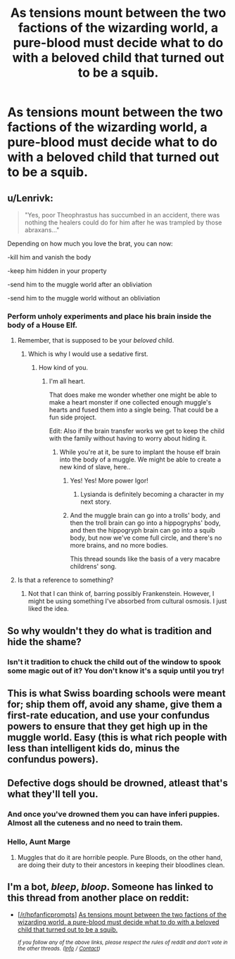 #+TITLE: As tensions mount between the two factions of the wizarding world, a pure-blood must decide what to do with a beloved child that turned out to be a squib.

* As tensions mount between the two factions of the wizarding world, a pure-blood must decide what to do with a beloved child that turned out to be a squib.
:PROPERTIES:
:Author: shuffling-through
:Score: 55
:DateUnix: 1560246892.0
:DateShort: 2019-Jun-11
:FlairText: Prompt
:END:

** u/Lenrivk:
#+begin_quote
  "Yes, poor Theophrastus has succumbed in an accident, there was nothing the healers could do for him after he was trampled by those abraxans..."
#+end_quote

Depending on how much you love the brat, you can now:

-kill him and vanish the body

-keep him hidden in your property

-send him to the muggle world after an obliviation

-send him to the muggle world without an obliviation
:PROPERTIES:
:Author: Lenrivk
:Score: 42
:DateUnix: 1560251938.0
:DateShort: 2019-Jun-11
:END:

*** Perform unholy experiments and place his brain inside the body of a House Elf.
:PROPERTIES:
:Author: Lysianda
:Score: 37
:DateUnix: 1560254963.0
:DateShort: 2019-Jun-11
:END:

**** Remember, that is supposed to be your /beloved/ child.
:PROPERTIES:
:Author: Lenrivk
:Score: 29
:DateUnix: 1560255128.0
:DateShort: 2019-Jun-11
:END:

***** Which is why I would use a sedative first.
:PROPERTIES:
:Author: Lysianda
:Score: 30
:DateUnix: 1560255601.0
:DateShort: 2019-Jun-11
:END:

****** How kind of you.
:PROPERTIES:
:Author: Lenrivk
:Score: 15
:DateUnix: 1560255793.0
:DateShort: 2019-Jun-11
:END:

******* I'm all heart.

That does make me wonder whether one might be able to make a heart monster if one collected enough muggle's hearts and fused them into a single being. That could be a fun side project.

Edit: Also if the brain transfer works we get to keep the child with the family without having to worry about hiding it.
:PROPERTIES:
:Author: Lysianda
:Score: 19
:DateUnix: 1560256001.0
:DateShort: 2019-Jun-11
:END:

******** While you're at it, be sure to implant the house elf brain into the body of a muggle. We might be able to create a new kind of slave, here..
:PROPERTIES:
:Author: Sefera17
:Score: 16
:DateUnix: 1560256684.0
:DateShort: 2019-Jun-11
:END:

********* Yes! Yes! More power Igor!
:PROPERTIES:
:Author: Lysianda
:Score: 15
:DateUnix: 1560256817.0
:DateShort: 2019-Jun-11
:END:

********** Lysianda is definitely becoming a character in my next story.
:PROPERTIES:
:Author: uplock_
:Score: 3
:DateUnix: 1560298811.0
:DateShort: 2019-Jun-12
:END:


********* And the muggle brain can go into a trolls' body, and then the troll brain can go into a hippogryphs' body, and then the hippogryph brain can go into a squib body, but now we've come full circle, and there's no more brains, and no more bodies.

This thread sounds like the basis of a very macabre childrens' song.
:PROPERTIES:
:Author: shuffling-through
:Score: 5
:DateUnix: 1560280800.0
:DateShort: 2019-Jun-11
:END:


**** Is that a reference to something?
:PROPERTIES:
:Author: AnirudhSubramanian
:Score: 3
:DateUnix: 1560262933.0
:DateShort: 2019-Jun-11
:END:

***** Not that I can think of, barring possibly Frankenstein. However, I might be using something I've absorbed from cultural osmosis. I just liked the idea.
:PROPERTIES:
:Author: Lysianda
:Score: 3
:DateUnix: 1560274107.0
:DateShort: 2019-Jun-11
:END:


** So why wouldn't they do what is tradition and hide the shame?
:PROPERTIES:
:Author: Krististrasza
:Score: 14
:DateUnix: 1560250573.0
:DateShort: 2019-Jun-11
:END:

*** Isn't it tradition to chuck the child out of the window to spook some magic out of it? You don't know it's a squip until you try!
:PROPERTIES:
:Author: jazzjazzmine
:Score: 11
:DateUnix: 1560267421.0
:DateShort: 2019-Jun-11
:END:


** This is what Swiss boarding schools were meant for; ship them off, avoid any shame, give them a first-rate education, and use your confundus powers to ensure that they get high up in the muggle world. Easy (this is what rich people with less than intelligent kids do, minus the confundus powers).
:PROPERTIES:
:Author: microwavedpeep1
:Score: 15
:DateUnix: 1560273818.0
:DateShort: 2019-Jun-11
:END:


** Defective dogs should be drowned, atleast that's what they'll tell you.
:PROPERTIES:
:Author: Sefera17
:Score: 7
:DateUnix: 1560256748.0
:DateShort: 2019-Jun-11
:END:

*** And once you've drowned them you can have inferi puppies. Almost all the cuteness and no need to train them.
:PROPERTIES:
:Author: Lysianda
:Score: 10
:DateUnix: 1560256884.0
:DateShort: 2019-Jun-11
:END:


*** Hello, Aunt Marge
:PROPERTIES:
:Score: 3
:DateUnix: 1560284983.0
:DateShort: 2019-Jun-12
:END:

**** Muggles that do it are horrible people. Pure Bloods, on the other hand, are doing their duty to their ancestors in keeping their bloodlines clean.
:PROPERTIES:
:Author: Sefera17
:Score: 1
:DateUnix: 1560341041.0
:DateShort: 2019-Jun-12
:END:


** I'm a bot, /bleep/, /bloop/. Someone has linked to this thread from another place on reddit:

- [[[/r/hpfanficprompts]]] [[https://www.reddit.com/r/HPfanficPrompts/comments/bze1k9/as_tensions_mount_between_the_two_factions_of_the/][As tensions mount between the two factions of the wizarding world, a pure-blood must decide what to do with a beloved child that turned out to be a squib.]]

 /^{If you follow any of the above links, please respect the rules of reddit and don't vote in the other threads.} ^{([[/r/TotesMessenger][Info]]} ^{/} ^{[[/message/compose?to=/r/TotesMessenger][Contact]])}/
:PROPERTIES:
:Author: TotesMessenger
:Score: 1
:DateUnix: 1560267847.0
:DateShort: 2019-Jun-11
:END:
